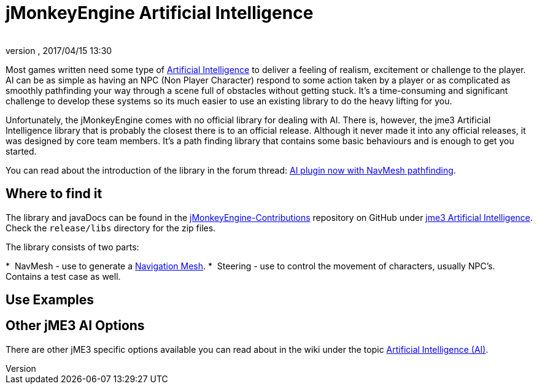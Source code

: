 = jMonkeyEngine Artificial Intelligence
:author: 
:revnumber: 
:revdate: 2017/04/15 13:30
:relfileprefix: ../../
:imagesdir: ../..
ifdef::env-github,env-browser[:outfilesuffix: .adoc]



Most games written need some type of link:https://en.wikipedia.org/wiki/Artificial_intelligence_(video_games)[Artificial Intelligence] to deliver a feeling of realism, excitement or challenge to the player. AI can be as simple as having an NPC (Non Player Character) respond to some action taken by a player or as complicated as smoothly pathfinding your way through a scene full of obstacles without getting stuck. It's a time-consuming and significant challenge to develop these systems so its much easier to use an existing library to do the heavy lifting for you. 

Unfortunately, the jMonkeyEngine comes with no official library for dealing with AI. There is, however, the jme3 Artificial Intelligence library that is probably the closest there is to an official release. Although it never made it into any official releases, it was designed by core team members. It's a path finding library that contains some basic behaviours and is enough to get you started. 

You can read about the introduction of the library in the forum thread: link:https://hub.jmonkeyengine.org/t/ai-plugin-now-with-navmesh-pathfinding/24644[AI plugin now with NavMesh pathfinding]. 

== Where to find it

The library and javaDocs can be found in the link:https://github.com/jMonkeyEngine-Contributions[jMonkeyEngine-Contributions] repository on GitHub under link:https://github.com/jMonkeyEngine-Contributions/jme3-artificial-intelligence[jme3 Artificial Intelligence]. Check the `release/libs` directory for the zip files. 

The library consists of two parts:

*  NavMesh - use to generate a link:https://en.wikipedia.org/wiki/Navigation_mesh[Navigation Mesh].
*  Steering - use to control the movement of characters, usually NPC's. Contains a test case as well.  


== Use Examples


== Other jME3 AI Options

There are other jME3 specific options available you can read about in the wiki under the topic link:https://jmonkeyengine.github.io/wiki/jme3.html#artificial-intelligence-ai[Artificial Intelligence (AI)].

